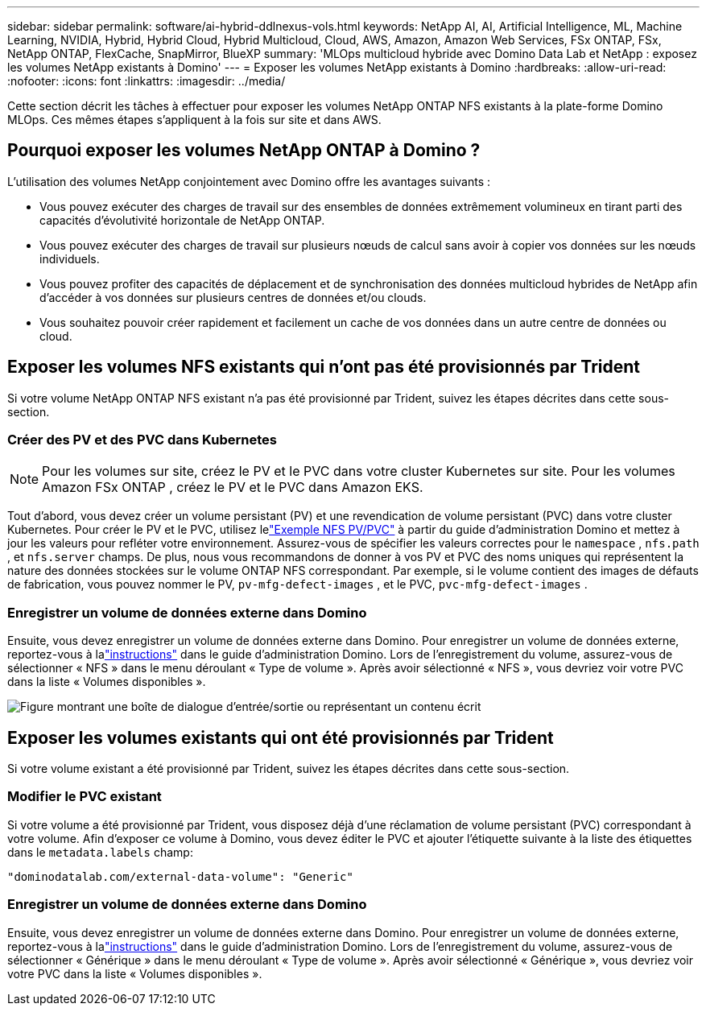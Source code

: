 ---
sidebar: sidebar 
permalink: software/ai-hybrid-ddlnexus-vols.html 
keywords: NetApp AI, AI, Artificial Intelligence, ML, Machine Learning, NVIDIA, Hybrid, Hybrid Cloud, Hybrid Multicloud, Cloud, AWS, Amazon, Amazon Web Services, FSx ONTAP, FSx, NetApp ONTAP, FlexCache, SnapMirror, BlueXP 
summary: 'MLOps multicloud hybride avec Domino Data Lab et NetApp : exposez les volumes NetApp existants à Domino' 
---
= Exposer les volumes NetApp existants à Domino
:hardbreaks:
:allow-uri-read: 
:nofooter: 
:icons: font
:linkattrs: 
:imagesdir: ../media/


[role="lead"]
Cette section décrit les tâches à effectuer pour exposer les volumes NetApp ONTAP NFS existants à la plate-forme Domino MLOps.  Ces mêmes étapes s’appliquent à la fois sur site et dans AWS.



== Pourquoi exposer les volumes NetApp ONTAP à Domino ?

L'utilisation des volumes NetApp conjointement avec Domino offre les avantages suivants :

* Vous pouvez exécuter des charges de travail sur des ensembles de données extrêmement volumineux en tirant parti des capacités d'évolutivité horizontale de NetApp ONTAP.
* Vous pouvez exécuter des charges de travail sur plusieurs nœuds de calcul sans avoir à copier vos données sur les nœuds individuels.
* Vous pouvez profiter des capacités de déplacement et de synchronisation des données multicloud hybrides de NetApp afin d'accéder à vos données sur plusieurs centres de données et/ou clouds.
* Vous souhaitez pouvoir créer rapidement et facilement un cache de vos données dans un autre centre de données ou cloud.




== Exposer les volumes NFS existants qui n'ont pas été provisionnés par Trident

Si votre volume NetApp ONTAP NFS existant n’a pas été provisionné par Trident, suivez les étapes décrites dans cette sous-section.



=== Créer des PV et des PVC dans Kubernetes


NOTE: Pour les volumes sur site, créez le PV et le PVC dans votre cluster Kubernetes sur site.  Pour les volumes Amazon FSx ONTAP , créez le PV et le PVC dans Amazon EKS.

Tout d’abord, vous devez créer un volume persistant (PV) et une revendication de volume persistant (PVC) dans votre cluster Kubernetes.  Pour créer le PV et le PVC, utilisez lelink:https://docs.dominodatalab.com/en/latest/admin_guide/4cdae9/set-up-kubernetes-pv-and-pvc/#_nfs_pvpvc_example["Exemple NFS PV/PVC"] à partir du guide d'administration Domino et mettez à jour les valeurs pour refléter votre environnement.  Assurez-vous de spécifier les valeurs correctes pour le `namespace` , `nfs.path` , et `nfs.server` champs.  De plus, nous vous recommandons de donner à vos PV et PVC des noms uniques qui représentent la nature des données stockées sur le volume ONTAP NFS correspondant.  Par exemple, si le volume contient des images de défauts de fabrication, vous pouvez nommer le PV, `pv-mfg-defect-images` , et le PVC, `pvc-mfg-defect-images` .



=== Enregistrer un volume de données externe dans Domino

Ensuite, vous devez enregistrer un volume de données externe dans Domino.  Pour enregistrer un volume de données externe, reportez-vous à lalink:https://docs.dominodatalab.com/en/latest/admin_guide/9c3564/register-external-data-volumes/["instructions"] dans le guide d'administration Domino.  Lors de l'enregistrement du volume, assurez-vous de sélectionner « NFS » dans le menu déroulant « Type de volume ».  Après avoir sélectionné « NFS », vous devriez voir votre PVC dans la liste « Volumes disponibles ».

image:ddlnexus-003.png["Figure montrant une boîte de dialogue d'entrée/sortie ou représentant un contenu écrit"]



== Exposer les volumes existants qui ont été provisionnés par Trident

Si votre volume existant a été provisionné par Trident, suivez les étapes décrites dans cette sous-section.



=== Modifier le PVC existant

Si votre volume a été provisionné par Trident, vous disposez déjà d'une réclamation de volume persistant (PVC) correspondant à votre volume.  Afin d'exposer ce volume à Domino, vous devez éditer le PVC et ajouter l'étiquette suivante à la liste des étiquettes dans le `metadata.labels` champ:

....
"dominodatalab.com/external-data-volume": "Generic"
....


=== Enregistrer un volume de données externe dans Domino

Ensuite, vous devez enregistrer un volume de données externe dans Domino.  Pour enregistrer un volume de données externe, reportez-vous à lalink:https://docs.dominodatalab.com/en/latest/admin_guide/9c3564/register-external-data-volumes/["instructions"] dans le guide d'administration Domino.  Lors de l'enregistrement du volume, assurez-vous de sélectionner « Générique » dans le menu déroulant « Type de volume ».  Après avoir sélectionné « Générique », vous devriez voir votre PVC dans la liste « Volumes disponibles ».
